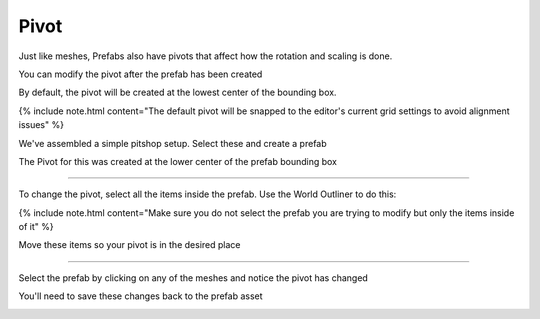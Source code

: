 Pivot
=====

Just like meshes, Prefabs also have pivots that affect how the rotation and scaling is done.   

You can modify the pivot after the prefab has been created

By default, the pivot will be created at the lowest center of the bounding box.  

{% include note.html content="The default pivot will be snapped to the editor's current grid settings to avoid alignment issues" %}

We've assembled a simple pitshop setup.   Select these and create a prefab

.. image:: /images/pivot/pivot_01.jpg


.. image:: /images/pivot/pivot_02.jpg



The Pivot for this was created at the lower center of the prefab bounding box

.. image:: /images/pivot/pivot_03.png



----

To change the pivot, select all the items inside the prefab.  Use the World Outliner to do this:

{% include note.html content="Make sure you do not select the prefab you are trying to modify but only the items inside of it" %}

.. image:: /images/pivot/pivot_04.png


.. image:: /images/pivot/pivot_05.jpg


Move these items so your pivot is in the desired place

.. image:: /images/pivot/pivot_06.jpg


----

Select the prefab by clicking on any of the meshes and notice the pivot has changed

.. image:: /images/pivot/pivot_07.jpg


You'll need to save these changes back to the prefab asset

.. image:: /images/pivot/pivot_08.png


